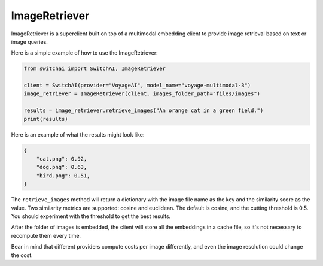 ImageRetriever
==============

ImageRetriever is a superclient built on top of a multimodal embedding client to provide image retrieval based on text or image queries.

Here is a simple example of how to use the ImageRetriever:

.. code:: python

    from switchai import SwitchAI, ImageRetriever

    client = SwitchAI(provider="VoyageAI", model_name="voyage-multimodal-3")
    image_retriever = ImageRetriever(client, images_folder_path="files/images")

    results = image_retriever.retrieve_images("An orange cat in a green field.")
    print(results)

Here is an example of what the results might look like:

.. code:: python

    {
        "cat.png": 0.92,
        "dog.png": 0.63,
        "bird.png": 0.51,
    }


The ``retrieve_images`` method will return a dictionary with the image file name as the key and the similarity score as the value.
Two similarity metrics are supported: cosine and euclidean. The default is cosine, and the cutting threshold is 0.5. You should experiment with the threshold to get the best results.

After the folder of images is embedded, the client will store all the embeddings in a cache file, so it's not necessary to recompute them every time.

Bear in mind that different providers compute costs per image differently, and even the image resolution could change the cost.